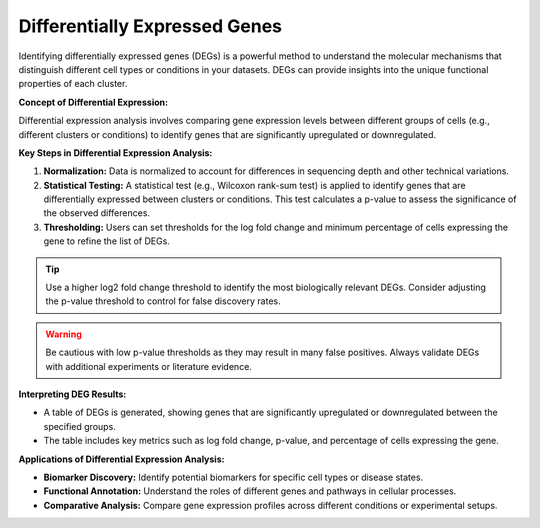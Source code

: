 ==========================
Differentially Expressed Genes
==========================

Identifying differentially expressed genes (DEGs) is a powerful method to understand the molecular mechanisms that distinguish different cell types or conditions in your datasets. DEGs can provide insights into the unique functional properties of each cluster.

**Concept of Differential Expression:**

Differential expression analysis involves comparing gene expression levels between different groups of cells (e.g., different clusters or conditions) to identify genes that are significantly upregulated or downregulated.

**Key Steps in Differential Expression Analysis:**

1. **Normalization:** Data is normalized to account for differences in sequencing depth and other technical variations.
   
2. **Statistical Testing:** A statistical test (e.g., Wilcoxon rank-sum test) is applied to identify genes that are differentially expressed between clusters or conditions. This test calculates a p-value to assess the significance of the observed differences.

3. **Thresholding:** Users can set thresholds for the log fold change and minimum percentage of cells expressing the gene to refine the list of DEGs.

.. tip::
   Use a higher log2 fold change threshold to identify the most biologically relevant DEGs. Consider adjusting the p-value threshold to control for false discovery rates.

.. warning::
   Be cautious with low p-value thresholds as they may result in many false positives. Always validate DEGs with additional experiments or literature evidence.

**Interpreting DEG Results:**

- A table of DEGs is generated, showing genes that are significantly upregulated or downregulated between the specified groups.
- The table includes key metrics such as log fold change, p-value, and percentage of cells expressing the gene.

**Applications of Differential Expression Analysis:**

- **Biomarker Discovery:** Identify potential biomarkers for specific cell types or disease states.
- **Functional Annotation:** Understand the roles of different genes and pathways in cellular processes.
- **Comparative Analysis:** Compare gene expression profiles across different conditions or experimental setups.

